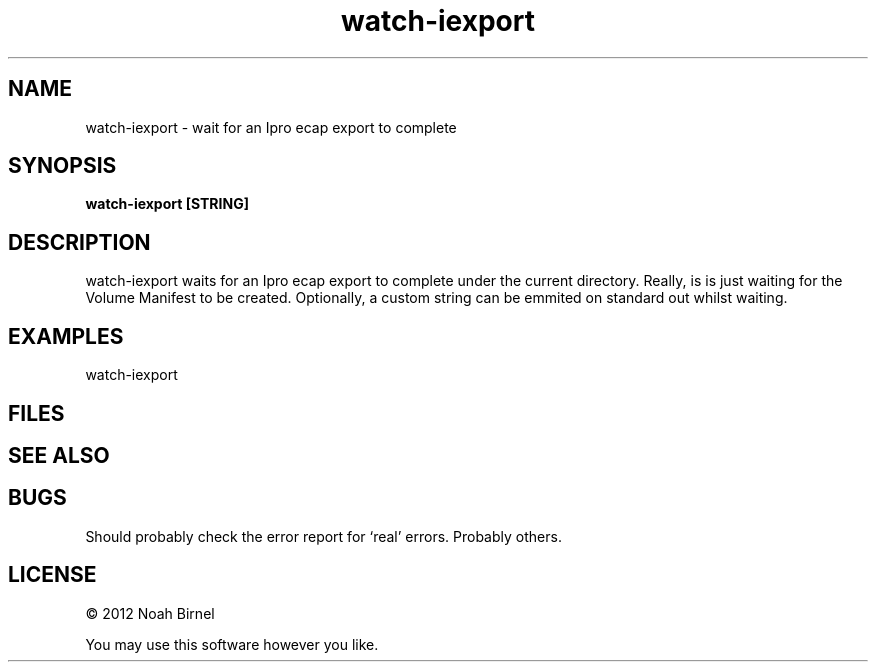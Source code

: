 .TH watch-iexport 1 watch-iexport\-0.0.1
.SH NAME
watch-iexport \- wait for an Ipro ecap export to complete
.SH SYNOPSIS
.B watch-iexport [STRING]
.SH DESCRIPTION
watch-iexport waits for an Ipro ecap export to complete
under the current directory. 
Really, is is just waiting for the Volume Manifest to be created.
Optionally, a custom string can be emmited on standard out whilst waiting.
.SH EXAMPLES
watch-iexport 
.SH FILES
.SH SEE ALSO
.SH BUGS
Should probably check the error report for `real' errors.
Probably others.
.SH LICENSE
\(co 2012 Noah Birnel
.sp
You may use this software however you like.
